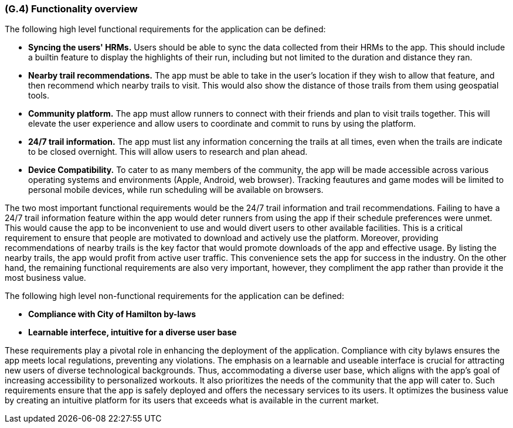 [#g4,reftext=G.4]
=== (G.4) Functionality overview

ifdef::env-draft[]
TIP: _Overview of the functions (behavior) of the system. Principal properties only (details are in the System book). It is a short overview of the functions of the future system, a kind of capsule version of book S, skipping details but enabling readers to get a quick grasp of what the system will do._  <<BM22>>
endif::[]

The following high level functional requirements for the application can be defined:

- *Syncing the users' HRMs.* Users should be able to sync the data collected from their HRMs to the app. This should include a builtin feature to display the highlights of their run, including but not limited to the duration and distance they ran.

- *Nearby trail recommendations.* The app must be able to take in the user's location if they wish to allow that feature, and then recommend which nearby trails to visit. This would also show the distance of those trails from them using geospatial tools.

- *Community platform.* The app must allow runners to connect with their friends and plan to visit trails together. This will elevate the user experience and allow users to coordinate and commit to runs by using the platform.

- *24/7 trail information.* The app must list any information concerning the trails at all times, even when the trails are indicate to be closed overnight. This will allow users to research and plan ahead. 

- *Device Compatibility.* To cater to as many members of the community, the app will be made accessible across various operating systems and environments (Apple, Android, web browser). Tracking feautures and game modes will be limited to personal mobile devices, while run scheduling will be available on browsers.

The two most important functional requirements would be the 24/7 trail information and trail recommendations. Failing to have a 24/7 trail information feature within the app would deter runners from using the app if their schedule preferences were unmet. This would cause the app to be inconvenient to use and would divert users to other available facilities. This is a critical requirement to ensure that people are motivated to download and actively use the platform. Moreover, providing recommendations of nearby trails is the key factor that would promote downloads of the app and effective usage. By listing the nearby trails, the app would profit from active user traffic. This convenience sets the app for success in the industry. On the other hand, the remaining functional requirements are also very important, however, they compliment the app rather than provide it the most business value.

The following high level non-functional requirements for the application can be defined:

- *Compliance with City of Hamilton by-laws*
- *Learnable interfece, intuitive for a diverse user base*

These requirements play a pivotal role in enhancing the deployment of the application.  Compliance with city bylaws ensures the app meets local regulations, preventing any violations. The emphasis on a learnable and useable interface is crucial for attracting new users of diverse technological backgrounds. Thus, accommodating a diverse user base, which aligns with the app's goal of increasing accessibility to personalized workouts. It also prioritizes the needs of the community that the app will cater to. Such requirements ensure that the app is safely deployed and offers the necessary services to its users. It optimizes the business value by creating an intuitive platform for its users that exceeds what is available in the current market. 

